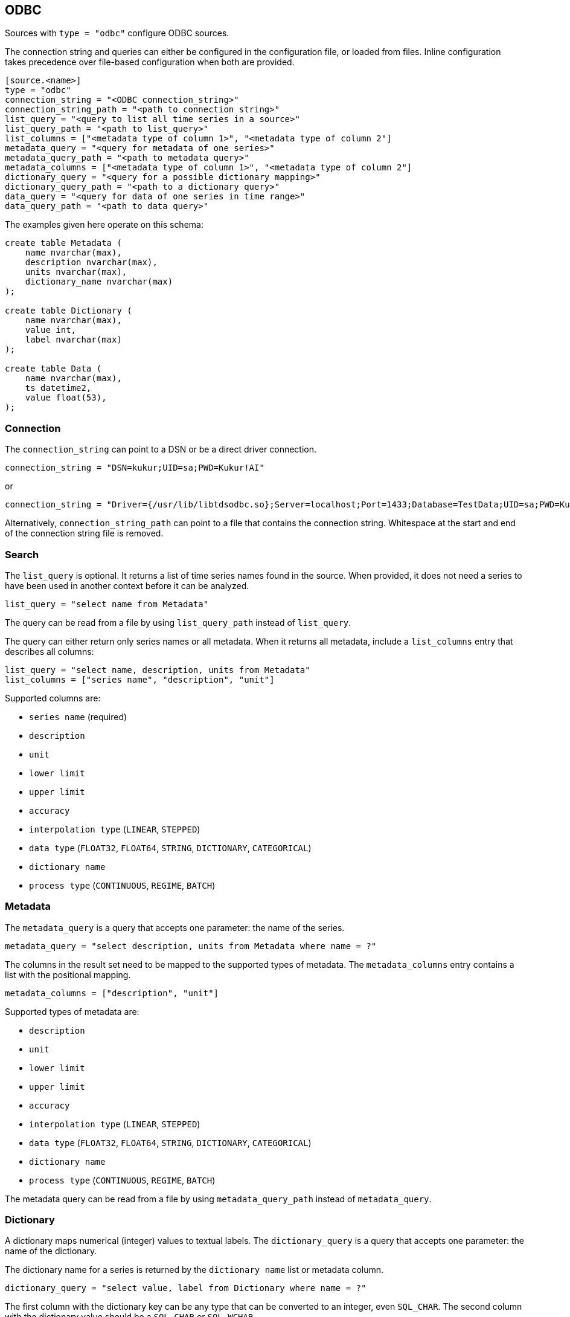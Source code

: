// SPDX-FileCopyrightText: 2021 Timeseer.AI
//
// SPDX-License-Identifier: Apache-2.0
== ODBC

Sources with `type = "odbc"` configure ODBC sources.

The connection string and queries can either be configured in the configuration file,
or loaded from files.
Inline configuration takes precedence over file-based configuration when both are provided.

```toml
[source.<name>]
type = "odbc"
connection_string = "<ODBC connection_string>"
connection_string_path = "<path to connection string>"
list_query = "<query to list all time series in a source>"
list_query_path = "<path to list_query>"
list_columns = ["<metadata type of column 1>", "<metadata type of column 2"]
metadata_query = "<query for metadata of one series>"
metadata_query_path = "<path to metadata query>"
metadata_columns = ["<metadata type of column 1>", "<metadata type of column 2"]
dictionary_query = "<query for a possible dictionary mapping>"
dictionary_query_path = "<path to a dictionary query>"
data_query = "<query for data of one series in time range>"
data_query_path = "<path to data query>"
```

The examples given here operate on this schema:

```sql
create table Metadata (
    name nvarchar(max),
    description nvarchar(max),
    units nvarchar(max),
    dictionary_name nvarchar(max)
);

create table Dictionary (
    name nvarchar(max),
    value int,
    label nvarchar(max)
);

create table Data (
    name nvarchar(max),
    ts datetime2,
    value float(53),
);
```

=== Connection

The `connection_string` can point to a DSN or be a direct driver connection.

```toml
connection_string = "DSN=kukur;UID=sa;PWD=Kukur!AI"
```

or

```toml
connection_string = "Driver={/usr/lib/libtdsodbc.so};Server=localhost;Port=1433;Database=TestData;UID=sa;PWD=Kukur!AI"
```

Alternatively, `connection_string_path` can point to a file that contains the connection string.
Whitespace at the start and end of the connection string file is removed.

=== Search

The `list_query` is optional.
It returns a list of time series names found in the source.
When provided, it does not need a series to have been used in another context before it can be analyzed.

```toml
list_query = "select name from Metadata"
```

The query can be read from a file by using `list_query_path` instead of `list_query`.

The query can either return only series names or all metadata.
When it returns all metadata, include a `list_columns` entry that describes all columns:

```toml
list_query = "select name, description, units from Metadata"
list_columns = ["series name", "description", "unit"]
```

Supported columns are:

- `series name` (required)
- `description`
- `unit`
- `lower limit`
- `upper limit`
- `accuracy`
- `interpolation type` (`LINEAR`, `STEPPED`)
- `data type` (`FLOAT32`, `FLOAT64`, `STRING`, `DICTIONARY`, `CATEGORICAL`)
- `dictionary name`
- `process type` (`CONTINUOUS`, `REGIME`, `BATCH`)

=== Metadata

The `metadata_query` is a query that accepts one parameter: the name of the series.

```toml
metadata_query = "select description, units from Metadata where name = ?"
```

The columns in the result set need to be mapped to the supported types of metadata.
The `metadata_columns` entry contains a list with the positional mapping.

```toml
metadata_columns = ["description", "unit"]
```

Supported types of metadata are:

- `description`
- `unit`
- `lower limit`
- `upper limit`
- `accuracy`
- `interpolation type` (`LINEAR`, `STEPPED`)
- `data type` (`FLOAT32`, `FLOAT64`, `STRING`, `DICTIONARY`, `CATEGORICAL`)
- `dictionary name`
- `process type` (`CONTINUOUS`, `REGIME`, `BATCH`)

The metadata query can be read from a file by using `metadata_query_path` instead of `metadata_query`.

=== Dictionary

A dictionary maps numerical (integer) values to textual labels.
The `dictionary_query` is a query that accepts one parameter: the name of the dictionary.

The dictionary name for a series is returned by the `dictionary name` list or metadata column.

```toml
dictionary_query = "select value, label from Dictionary where name = ?"
```

The first column with the dictionary key can be any type that can be converted to an integer, even `SQL_CHAR`.
The second column with the dictionary value should be a `SQL_CHAR` or `SQL_WCHAR`.

The dictionary query can be read from a file by using `dictionary_query_path` instead of `dictionary_query`.

=== Data

The `data_query` is a query that accepts three parameters:

- the name of the series (as `SQL_VARCHAR`)
- the start date of the time range to query data in (as `SQL_TYPE_TIMESTAMP`)
- the end date of the time range to query data in (as `SQL_TYPE_TIMESTAMP`)

```toml
data_query = "select ts, value from Data where name = ? and ts between ? and ?"
```

This query should return rows of two columns:

- the timestamp of the data point (preferably as `SQL_TYPE_TIMESTAMP`)
- the value of the data point (preferably as `SQL_REAL`, `SQL_FLOAT` or `SQL_DOUBLE`)

When the return type of a column is of types `SQL_CHAR` or `SQL_WCHAR`,
It will try to convert to the expected type.

If the provider or data source does not accept `SQL_TYPE_TIMESTAMP`, it can be formatted as a string.
The `data_query_datetime_format` option accepts the https://docs.python.org/3/library/datetime.html#strftime-strptime-behavior[formatting options] supported by Python.

Example:

```toml
data_query_datetime_format = "%Y-%m-%dT%H:%M:%S%z"
```

This converts timestamps to the ISO8601 format.

The data query can be read from a file by using `data_query_path` instead of `data_query`.

